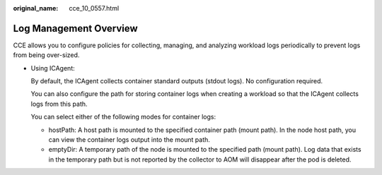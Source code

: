 :original_name: cce_10_0557.html

.. _cce_10_0557:

Log Management Overview
=======================

CCE allows you to configure policies for collecting, managing, and analyzing workload logs periodically to prevent logs from being over-sized.

-  Using ICAgent:

   By default, the ICAgent collects container standard outputs (stdout logs). No configuration required.

   You can also configure the path for storing container logs when creating a workload so that the ICAgent collects logs from this path.

   You can select either of the following modes for container logs:

   -  hostPath: A host path is mounted to the specified container path (mount path). In the node host path, you can view the container logs output into the mount path.
   -  emptyDir: A temporary path of the node is mounted to the specified path (mount path). Log data that exists in the temporary path but is not reported by the collector to AOM will disappear after the pod is deleted.
